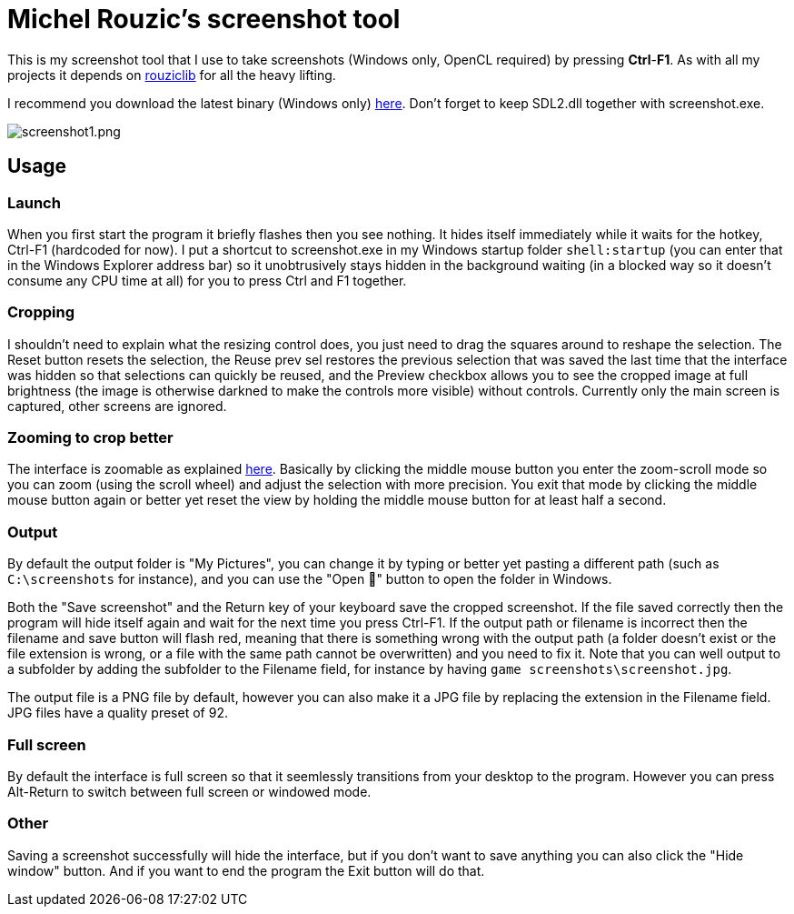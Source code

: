 # Michel Rouzic's screenshot tool

This is my screenshot tool that I use to take screenshots (Windows only, OpenCL required) by pressing *Ctrl*-*F1*. As with all my projects it depends on https://github.com/Photosounder/rouziclib[rouziclib] for all the heavy lifting.

I recommend you download the latest binary (Windows only) https://github.com/Photosounder/screenshot-tool/releases[here]. Don't forget to keep SDL2.dll together with screenshot.exe.

:imagesdir: img
image::screenshot1.png[screenshot1.png,float="right",align="center"]

## Usage

### Launch

When you first start the program it briefly flashes then you see nothing. It hides itself immediately while it waits for the hotkey, Ctrl-F1 (hardcoded for now). I put a shortcut to screenshot.exe in my Windows startup folder `shell:startup` (you can enter that in the Windows Explorer address bar) so it unobtrusively stays hidden in the background waiting (in a blocked way so it doesn't consume any CPU time at all) for you to press Ctrl and F1 together.

### Cropping

I shouldn't need to explain what the resizing control does, you just need to drag the squares around to reshape the selection. The Reset button resets the selection, the Reuse prev sel restores the previous selection that was saved the last time that the interface was hidden so that selections can quickly be reused, and the Preview checkbox allows you to see the cropped image at full brightness (the image is otherwise darkned to make the controls more visible) without controls. Currently only the main screen is captured, other screens are ignored.

### Zooming to crop better

The interface is zoomable as explained https://github.com/Photosounder/rouziclib-picture-viewer#zooming[here]. Basically by clicking the middle mouse button you enter the zoom-scroll mode so you can zoom (using the scroll wheel) and adjust the selection with more precision. You exit that mode by clicking the middle mouse button again or better yet reset the view by holding the middle mouse button for at least half a second.

### Output

By default the output folder is "My Pictures", you can change it by typing or better yet pasting a different path (such as `C:\screenshots` for instance), and you can use the "Open 📁" button to open the folder in Windows.

Both the "Save screenshot" and the Return key of your keyboard save the cropped screenshot. If the file saved correctly then the program will hide itself again and wait for the next time you press Ctrl-F1. If the output path or filename is incorrect then the filename and save button will flash red, meaning that there is something wrong with the output path (a folder doesn't exist or the file extension is wrong, or a file with the same path cannot be overwritten) and you need to fix it. Note that you can well output to a subfolder by adding the subfolder to the Filename field, for instance by having `game screenshots\screenshot.jpg`.

The output file is a PNG file by default, however you can also make it a JPG file by replacing the extension in the Filename field. JPG files have a quality preset of 92.

### Full screen

By default the interface is full screen so that it seemlessly transitions from your desktop to the program. However you can press Alt-Return to switch between full screen or windowed mode.

### Other

Saving a screenshot successfully will hide the interface, but if you don't want to save anything you can also click the "Hide window" button. And if you want to end the program the Exit button will do that.
